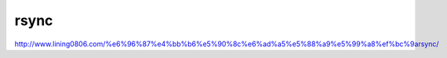 ****************************
rsync
****************************

http://www.lining0806.com/%e6%96%87%e4%bb%b6%e5%90%8c%e6%ad%a5%e5%88%a9%e5%99%a8%ef%bc%9arsync/